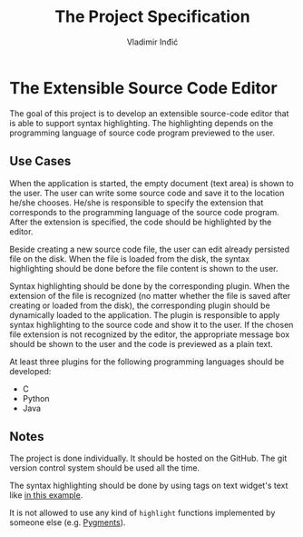 #+title: The Project Specification
#+author: Vladimir Inđić
#+OPTIONS: toc:nil
#+OPTIONS: date:nil

* The Extensible Source Code Editor

The goal of this project is to develop an extensible source-code editor that is able to support syntax
highlighting. The highlighting depends on the programming language of source code program previewed to the user.

** Use Cases
When the application is started, the empty document (text area) is shown to the user.
The user can write some source code and save it to the location he/she chooses.
He/she is responsible to specify the extension that corresponds to the programming language of the source code program.
After the extension is specified, the code should be highlighted by the editor.

Beside creating a new source code file, the user can edit already persisted file on the disk.
When the file is loaded from the disk, the syntax highlighting should be done before the file content
is shown to the user.

Syntax highlighting should be done by the corresponding plugin. When the extension of the file
is recognized (no matter whether the file is saved after creating or loaded from the disk),
the corresponding plugin should be dynamically loaded to the application.
The plugin is responsible to apply syntax highlighting to the source code and show it to the user.
If the chosen file extension is not recognized by the editor, the appropriate
message box should be shown to the user and the code is previewed as a plain text.

At least three plugins for the following programming languages should be developed:
- C
- Python
- Java

** Notes
   The project is done individually. It should be hosted on the GitHub. The git version control
   system should be used all the time.

   The syntax highlighting should be done by using tags on text widget's text like [[https://github.com/vladaindjic/SPC-exchange-students/blob/master/GUIAppExample/text_editor.py][in this example]].

   It is not allowed to use any kind of ~highlight~ functions implemented by someone else (e.g. [[https://pygments.org/][Pygments]]).
